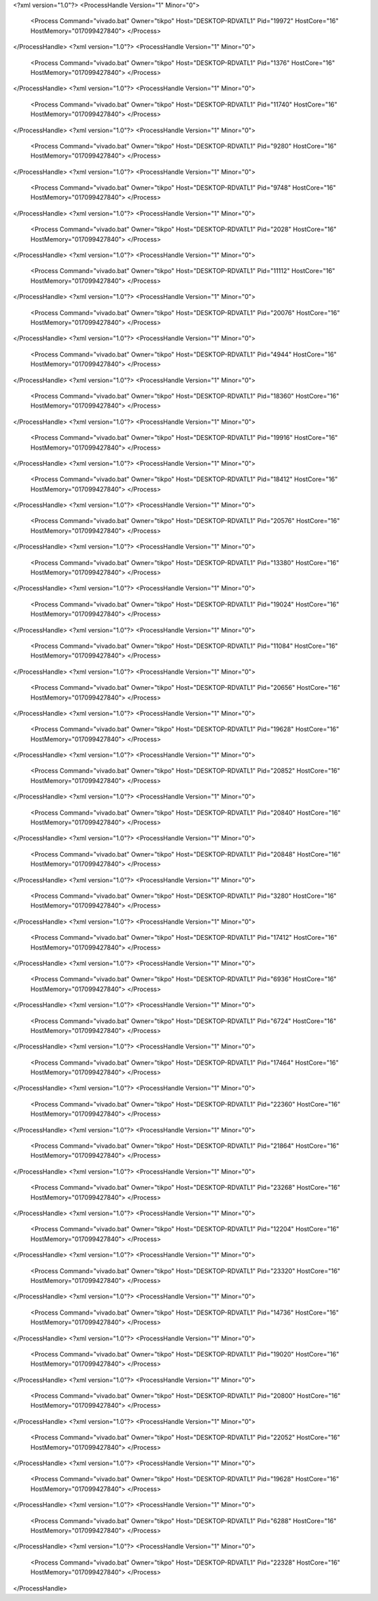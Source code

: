 <?xml version="1.0"?>
<ProcessHandle Version="1" Minor="0">
    <Process Command="vivado.bat" Owner="tikpo" Host="DESKTOP-RDVATL1" Pid="19972" HostCore="16" HostMemory="017099427840">
    </Process>
</ProcessHandle>
<?xml version="1.0"?>
<ProcessHandle Version="1" Minor="0">
    <Process Command="vivado.bat" Owner="tikpo" Host="DESKTOP-RDVATL1" Pid="1376" HostCore="16" HostMemory="017099427840">
    </Process>
</ProcessHandle>
<?xml version="1.0"?>
<ProcessHandle Version="1" Minor="0">
    <Process Command="vivado.bat" Owner="tikpo" Host="DESKTOP-RDVATL1" Pid="11740" HostCore="16" HostMemory="017099427840">
    </Process>
</ProcessHandle>
<?xml version="1.0"?>
<ProcessHandle Version="1" Minor="0">
    <Process Command="vivado.bat" Owner="tikpo" Host="DESKTOP-RDVATL1" Pid="9280" HostCore="16" HostMemory="017099427840">
    </Process>
</ProcessHandle>
<?xml version="1.0"?>
<ProcessHandle Version="1" Minor="0">
    <Process Command="vivado.bat" Owner="tikpo" Host="DESKTOP-RDVATL1" Pid="9748" HostCore="16" HostMemory="017099427840">
    </Process>
</ProcessHandle>
<?xml version="1.0"?>
<ProcessHandle Version="1" Minor="0">
    <Process Command="vivado.bat" Owner="tikpo" Host="DESKTOP-RDVATL1" Pid="2028" HostCore="16" HostMemory="017099427840">
    </Process>
</ProcessHandle>
<?xml version="1.0"?>
<ProcessHandle Version="1" Minor="0">
    <Process Command="vivado.bat" Owner="tikpo" Host="DESKTOP-RDVATL1" Pid="11112" HostCore="16" HostMemory="017099427840">
    </Process>
</ProcessHandle>
<?xml version="1.0"?>
<ProcessHandle Version="1" Minor="0">
    <Process Command="vivado.bat" Owner="tikpo" Host="DESKTOP-RDVATL1" Pid="20076" HostCore="16" HostMemory="017099427840">
    </Process>
</ProcessHandle>
<?xml version="1.0"?>
<ProcessHandle Version="1" Minor="0">
    <Process Command="vivado.bat" Owner="tikpo" Host="DESKTOP-RDVATL1" Pid="4944" HostCore="16" HostMemory="017099427840">
    </Process>
</ProcessHandle>
<?xml version="1.0"?>
<ProcessHandle Version="1" Minor="0">
    <Process Command="vivado.bat" Owner="tikpo" Host="DESKTOP-RDVATL1" Pid="18360" HostCore="16" HostMemory="017099427840">
    </Process>
</ProcessHandle>
<?xml version="1.0"?>
<ProcessHandle Version="1" Minor="0">
    <Process Command="vivado.bat" Owner="tikpo" Host="DESKTOP-RDVATL1" Pid="19916" HostCore="16" HostMemory="017099427840">
    </Process>
</ProcessHandle>
<?xml version="1.0"?>
<ProcessHandle Version="1" Minor="0">
    <Process Command="vivado.bat" Owner="tikpo" Host="DESKTOP-RDVATL1" Pid="18412" HostCore="16" HostMemory="017099427840">
    </Process>
</ProcessHandle>
<?xml version="1.0"?>
<ProcessHandle Version="1" Minor="0">
    <Process Command="vivado.bat" Owner="tikpo" Host="DESKTOP-RDVATL1" Pid="20576" HostCore="16" HostMemory="017099427840">
    </Process>
</ProcessHandle>
<?xml version="1.0"?>
<ProcessHandle Version="1" Minor="0">
    <Process Command="vivado.bat" Owner="tikpo" Host="DESKTOP-RDVATL1" Pid="13380" HostCore="16" HostMemory="017099427840">
    </Process>
</ProcessHandle>
<?xml version="1.0"?>
<ProcessHandle Version="1" Minor="0">
    <Process Command="vivado.bat" Owner="tikpo" Host="DESKTOP-RDVATL1" Pid="19024" HostCore="16" HostMemory="017099427840">
    </Process>
</ProcessHandle>
<?xml version="1.0"?>
<ProcessHandle Version="1" Minor="0">
    <Process Command="vivado.bat" Owner="tikpo" Host="DESKTOP-RDVATL1" Pid="11084" HostCore="16" HostMemory="017099427840">
    </Process>
</ProcessHandle>
<?xml version="1.0"?>
<ProcessHandle Version="1" Minor="0">
    <Process Command="vivado.bat" Owner="tikpo" Host="DESKTOP-RDVATL1" Pid="20656" HostCore="16" HostMemory="017099427840">
    </Process>
</ProcessHandle>
<?xml version="1.0"?>
<ProcessHandle Version="1" Minor="0">
    <Process Command="vivado.bat" Owner="tikpo" Host="DESKTOP-RDVATL1" Pid="19628" HostCore="16" HostMemory="017099427840">
    </Process>
</ProcessHandle>
<?xml version="1.0"?>
<ProcessHandle Version="1" Minor="0">
    <Process Command="vivado.bat" Owner="tikpo" Host="DESKTOP-RDVATL1" Pid="20852" HostCore="16" HostMemory="017099427840">
    </Process>
</ProcessHandle>
<?xml version="1.0"?>
<ProcessHandle Version="1" Minor="0">
    <Process Command="vivado.bat" Owner="tikpo" Host="DESKTOP-RDVATL1" Pid="20840" HostCore="16" HostMemory="017099427840">
    </Process>
</ProcessHandle>
<?xml version="1.0"?>
<ProcessHandle Version="1" Minor="0">
    <Process Command="vivado.bat" Owner="tikpo" Host="DESKTOP-RDVATL1" Pid="20848" HostCore="16" HostMemory="017099427840">
    </Process>
</ProcessHandle>
<?xml version="1.0"?>
<ProcessHandle Version="1" Minor="0">
    <Process Command="vivado.bat" Owner="tikpo" Host="DESKTOP-RDVATL1" Pid="3280" HostCore="16" HostMemory="017099427840">
    </Process>
</ProcessHandle>
<?xml version="1.0"?>
<ProcessHandle Version="1" Minor="0">
    <Process Command="vivado.bat" Owner="tikpo" Host="DESKTOP-RDVATL1" Pid="17412" HostCore="16" HostMemory="017099427840">
    </Process>
</ProcessHandle>
<?xml version="1.0"?>
<ProcessHandle Version="1" Minor="0">
    <Process Command="vivado.bat" Owner="tikpo" Host="DESKTOP-RDVATL1" Pid="6936" HostCore="16" HostMemory="017099427840">
    </Process>
</ProcessHandle>
<?xml version="1.0"?>
<ProcessHandle Version="1" Minor="0">
    <Process Command="vivado.bat" Owner="tikpo" Host="DESKTOP-RDVATL1" Pid="6724" HostCore="16" HostMemory="017099427840">
    </Process>
</ProcessHandle>
<?xml version="1.0"?>
<ProcessHandle Version="1" Minor="0">
    <Process Command="vivado.bat" Owner="tikpo" Host="DESKTOP-RDVATL1" Pid="17464" HostCore="16" HostMemory="017099427840">
    </Process>
</ProcessHandle>
<?xml version="1.0"?>
<ProcessHandle Version="1" Minor="0">
    <Process Command="vivado.bat" Owner="tikpo" Host="DESKTOP-RDVATL1" Pid="22360" HostCore="16" HostMemory="017099427840">
    </Process>
</ProcessHandle>
<?xml version="1.0"?>
<ProcessHandle Version="1" Minor="0">
    <Process Command="vivado.bat" Owner="tikpo" Host="DESKTOP-RDVATL1" Pid="21864" HostCore="16" HostMemory="017099427840">
    </Process>
</ProcessHandle>
<?xml version="1.0"?>
<ProcessHandle Version="1" Minor="0">
    <Process Command="vivado.bat" Owner="tikpo" Host="DESKTOP-RDVATL1" Pid="23268" HostCore="16" HostMemory="017099427840">
    </Process>
</ProcessHandle>
<?xml version="1.0"?>
<ProcessHandle Version="1" Minor="0">
    <Process Command="vivado.bat" Owner="tikpo" Host="DESKTOP-RDVATL1" Pid="12204" HostCore="16" HostMemory="017099427840">
    </Process>
</ProcessHandle>
<?xml version="1.0"?>
<ProcessHandle Version="1" Minor="0">
    <Process Command="vivado.bat" Owner="tikpo" Host="DESKTOP-RDVATL1" Pid="23320" HostCore="16" HostMemory="017099427840">
    </Process>
</ProcessHandle>
<?xml version="1.0"?>
<ProcessHandle Version="1" Minor="0">
    <Process Command="vivado.bat" Owner="tikpo" Host="DESKTOP-RDVATL1" Pid="14736" HostCore="16" HostMemory="017099427840">
    </Process>
</ProcessHandle>
<?xml version="1.0"?>
<ProcessHandle Version="1" Minor="0">
    <Process Command="vivado.bat" Owner="tikpo" Host="DESKTOP-RDVATL1" Pid="19020" HostCore="16" HostMemory="017099427840">
    </Process>
</ProcessHandle>
<?xml version="1.0"?>
<ProcessHandle Version="1" Minor="0">
    <Process Command="vivado.bat" Owner="tikpo" Host="DESKTOP-RDVATL1" Pid="20800" HostCore="16" HostMemory="017099427840">
    </Process>
</ProcessHandle>
<?xml version="1.0"?>
<ProcessHandle Version="1" Minor="0">
    <Process Command="vivado.bat" Owner="tikpo" Host="DESKTOP-RDVATL1" Pid="22052" HostCore="16" HostMemory="017099427840">
    </Process>
</ProcessHandle>
<?xml version="1.0"?>
<ProcessHandle Version="1" Minor="0">
    <Process Command="vivado.bat" Owner="tikpo" Host="DESKTOP-RDVATL1" Pid="19628" HostCore="16" HostMemory="017099427840">
    </Process>
</ProcessHandle>
<?xml version="1.0"?>
<ProcessHandle Version="1" Minor="0">
    <Process Command="vivado.bat" Owner="tikpo" Host="DESKTOP-RDVATL1" Pid="6288" HostCore="16" HostMemory="017099427840">
    </Process>
</ProcessHandle>
<?xml version="1.0"?>
<ProcessHandle Version="1" Minor="0">
    <Process Command="vivado.bat" Owner="tikpo" Host="DESKTOP-RDVATL1" Pid="22328" HostCore="16" HostMemory="017099427840">
    </Process>
</ProcessHandle>
